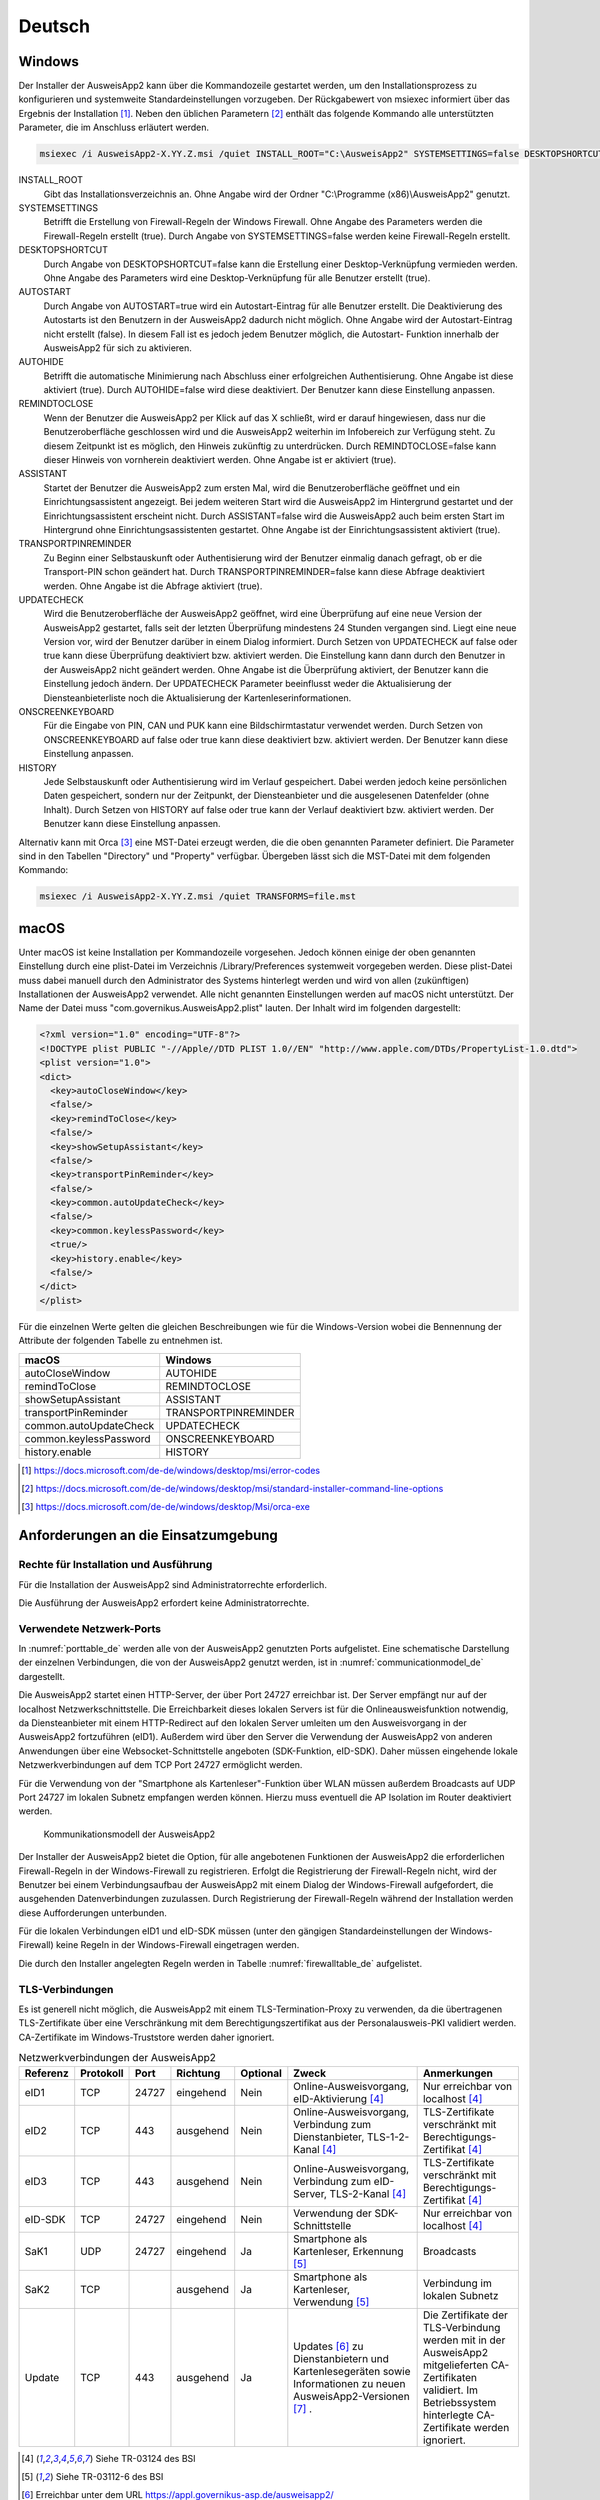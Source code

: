 Deutsch
=======

Windows
-------

Der Installer der AusweisApp2 kann über die Kommandozeile gestartet werden, um
den Installationsprozess zu konfigurieren und systemweite Standardeinstellungen
vorzugeben.
Der Rückgabewert von msiexec informiert über das Ergebnis der Installation [#msiexecreturnvalues]_.
Neben den üblichen Parametern [#standardarguments]_ enthält das folgende Kommando
alle unterstützten Parameter, die im Anschluss erläutert werden.

.. code-block:: winbatch

  msiexec /i AusweisApp2-X.YY.Z.msi /quiet INSTALL_ROOT="C:\AusweisApp2" SYSTEMSETTINGS=false DESKTOPSHORTCUT=false AUTOSTART=false AUTOHIDE=false REMINDTOCLOSE=false ASSISTANT=false TRANSPORTPINREMINDER=false UPDATECHECK=false ONSCREENKEYBOARD=true HISTORY=false

INSTALL_ROOT
  Gibt das Installationsverzeichnis an. Ohne Angabe wird der Ordner
  "C:\\Programme (x86)\\AusweisApp2" genutzt.

SYSTEMSETTINGS
  Betrifft die Erstellung von Firewall-Regeln der Windows Firewall. Ohne Angabe
  des Parameters werden die Firewall-Regeln erstellt (true). Durch Angabe von
  SYSTEMSETTINGS=false werden keine Firewall-Regeln erstellt.

DESKTOPSHORTCUT
  Durch Angabe von DESKTOPSHORTCUT=false kann die Erstellung einer
  Desktop-Verknüpfung vermieden werden. Ohne Angabe des Parameters wird eine
  Desktop-Verknüpfung für alle Benutzer erstellt (true).

AUTOSTART
  Durch Angabe von AUTOSTART=true wird ein Autostart-Eintrag für alle Benutzer
  erstellt. Die Deaktivierung des Autostarts ist den Benutzern in der AusweisApp2
  dadurch nicht möglich. Ohne Angabe wird der Autostart-Eintrag nicht erstellt
  (false). In diesem Fall ist es jedoch jedem Benutzer möglich, die Autostart-
  Funktion innerhalb der AusweisApp2 für sich zu aktivieren.

AUTOHIDE
  Betrifft die automatische Minimierung nach Abschluss einer erfolgreichen
  Authentisierung. Ohne Angabe ist diese aktiviert (true). Durch AUTOHIDE=false
  wird diese deaktiviert. Der Benutzer kann diese Einstellung anpassen.

REMINDTOCLOSE
  Wenn der Benutzer die AusweisApp2 per Klick auf das X schließt, wird er darauf
  hingewiesen, dass nur die Benutzeroberfläche geschlossen wird und die
  AusweisApp2 weiterhin im Infobereich zur Verfügung steht. Zu diesem Zeitpunkt
  ist es möglich, den Hinweis zukünftig zu unterdrücken. Durch REMINDTOCLOSE=false
  kann dieser Hinweis von vornherein deaktiviert werden. Ohne Angabe ist er
  aktiviert (true).

ASSISTANT
  Startet der Benutzer die AusweisApp2 zum ersten Mal, wird die Benutzeroberfläche
  geöffnet und ein Einrichtungsassistent angezeigt. Bei jedem weiteren Start wird
  die AusweisApp2 im Hintergrund gestartet und der Einrichtungsassistent erscheint
  nicht. Durch ASSISTANT=false wird die AusweisApp2 auch beim ersten Start im
  Hintergrund ohne Einrichtungsassistenten gestartet. Ohne Angabe ist der
  Einrichtungsassistent aktiviert (true).

TRANSPORTPINREMINDER
  Zu Beginn einer Selbstauskunft oder Authentisierung wird der Benutzer einmalig
  danach gefragt, ob er die Transport-PIN schon geändert hat. Durch
  TRANSPORTPINREMINDER=false kann diese Abfrage deaktiviert werden. Ohne Angabe
  ist die Abfrage aktiviert (true).

UPDATECHECK
  Wird die Benutzeroberfläche der AusweisApp2 geöffnet, wird eine Überprüfung auf
  eine neue Version der AusweisApp2 gestartet, falls seit der letzten Überprüfung
  mindestens 24 Stunden vergangen sind. Liegt eine neue Version vor, wird der
  Benutzer darüber in einem Dialog informiert. Durch Setzen von UPDATECHECK auf
  false oder true kann diese Überprüfung deaktiviert bzw. aktiviert werden.
  Die Einstellung kann dann durch den Benutzer in der AusweisApp2 nicht geändert
  werden. Ohne Angabe ist die Überprüfung aktiviert, der Benutzer kann die
  Einstellung jedoch ändern. Der UPDATECHECK Parameter beeinflusst weder die
  Aktualisierung der Diensteanbieterliste noch die Aktualisierung der
  Kartenleserinformationen.

ONSCREENKEYBOARD
  Für die Eingabe von PIN, CAN und PUK kann eine Bildschirmtastatur verwendet
  werden. Durch Setzen von ONSCREENKEYBOARD auf false oder true kann diese
  deaktiviert bzw. aktiviert werden. Der Benutzer kann diese Einstellung anpassen.

HISTORY
  Jede Selbstauskunft oder Authentisierung wird im Verlauf gespeichert. Dabei
  werden jedoch keine persönlichen Daten gespeichert, sondern nur der Zeitpunkt,
  der Diensteanbieter und die ausgelesenen Datenfelder (ohne Inhalt). Durch Setzen
  von HISTORY auf false oder true kann der Verlauf deaktiviert bzw. aktiviert
  werden. Der Benutzer kann diese Einstellung anpassen.

Alternativ kann mit Orca [#orca]_ eine MST-Datei erzeugt werden, die die oben
genannten Parameter definiert. Die Parameter sind in den Tabellen "Directory"
und "Property" verfügbar. Übergeben lässt sich die MST-Datei mit dem folgenden
Kommando:

.. code-block:: winbatch

  msiexec /i AusweisApp2-X.YY.Z.msi /quiet TRANSFORMS=file.mst

macOS
-----

Unter macOS ist keine Installation per Kommandozeile vorgesehen. Jedoch können
einige der oben genannten Einstellung durch eine plist-Datei im Verzeichnis
/Library/Preferences systemweit vorgegeben werden. Diese plist-Datei muss dabei
manuell durch den Administrator des Systems hinterlegt werden und wird von allen
(zukünftigen) Installationen der AusweisApp2 verwendet. Alle nicht genannten
Einstellungen werden auf macOS nicht unterstützt. Der Name der Datei muss
"com.governikus.AusweisApp2.plist" lauten. Der Inhalt wird im folgenden
dargestellt:

.. code-block:: xml

  <?xml version="1.0" encoding="UTF-8"?>
  <!DOCTYPE plist PUBLIC "-//Apple//DTD PLIST 1.0//EN" "http://www.apple.com/DTDs/PropertyList-1.0.dtd">
  <plist version="1.0">
  <dict>
    <key>autoCloseWindow</key>
    <false/>
    <key>remindToClose</key>
    <false/>
    <key>showSetupAssistant</key>
    <false/>
    <key>transportPinReminder</key>
    <false/>
    <key>common.autoUpdateCheck</key>
    <false/>
    <key>common.keylessPassword</key>
    <true/>
    <key>history.enable</key>
    <false/>
  </dict>
  </plist>

Für die einzelnen Werte gelten die gleichen Beschreibungen wie für die
Windows-Version wobei die Bennennung der Attribute der folgenden Tabelle zu
entnehmen ist.

====================== ====================
macOS                  Windows
====================== ====================
autoCloseWindow        AUTOHIDE
remindToClose          REMINDTOCLOSE
showSetupAssistant     ASSISTANT
transportPinReminder   TRANSPORTPINREMINDER
common.autoUpdateCheck UPDATECHECK
common.keylessPassword ONSCREENKEYBOARD
history.enable         HISTORY
====================== ====================

.. [#msiexecreturnvalues] https://docs.microsoft.com/de-de/windows/desktop/msi/error-codes
.. [#standardarguments] https://docs.microsoft.com/de-de/windows/desktop/msi/standard-installer-command-line-options
.. [#orca] https://docs.microsoft.com/de-de/windows/desktop/Msi/orca-exe



Anforderungen an die Einsatzumgebung
------------------------------------

Rechte für Installation und Ausführung
''''''''''''''''''''''''''''''''''''''

Für die Installation der AusweisApp2 sind Administratorrechte erforderlich.

Die Ausführung der AusweisApp2 erfordert keine Administratorrechte.


Verwendete Netzwerk-Ports
'''''''''''''''''''''''''

In :numref:`porttable_de` werden alle von der AusweisApp2 genutzten Ports
aufgelistet.
Eine schematische Darstellung der einzelnen Verbindungen, die von der
AusweisApp2 genutzt werden, ist in :numref:`communicationmodel_de` dargestellt.

Die AusweisApp2 startet einen HTTP-Server, der über Port 24727 erreichbar
ist.
Der Server empfängt nur auf der localhost Netzwerkschnittstelle.
Die Erreichbarkeit dieses lokalen Servers ist für die Onlineausweisfunktion
notwendig, da Diensteanbieter mit einem HTTP-Redirect auf den lokalen Server
umleiten um den Ausweisvorgang in der AusweisApp2 fortzuführen (eID1).
Außerdem wird über den Server die Verwendung der AusweisApp2 von anderen
Anwendungen über eine Websocket-Schnittstelle angeboten (SDK-Funktion, eID-SDK).
Daher müssen eingehende lokale Netzwerkverbindungen auf dem TCP Port 24727
ermöglicht werden.

Für die Verwendung von der "Smartphone als Kartenleser"-Funktion über WLAN
müssen außerdem Broadcasts auf UDP Port 24727 im lokalen Subnetz empfangen
werden können.
Hierzu muss eventuell die AP Isolation im Router deaktiviert werden.

.. _communicationmodel_de:
.. figure:: CommunicationModel_de.pdf

    Kommunikationsmodell der AusweisApp2

Der Installer der AusweisApp2 bietet die Option, für alle angebotenen
Funktionen der AusweisApp2 die erforderlichen Firewall-Regeln in der
Windows-Firewall zu registrieren.
Erfolgt die Registrierung der Firewall-Regeln nicht, wird der Benutzer bei
einem Verbindungsaufbau der AusweisApp2 mit einem Dialog der Windows-Firewall
aufgefordert, die ausgehenden Datenverbindungen zuzulassen.
Durch Registrierung der Firewall-Regeln während der Installation werden diese
Aufforderungen unterbunden.

Für die lokalen Verbindungen eID1 und eID-SDK müssen (unter den gängigen
Standardeinstellungen der Windows-Firewall) keine Regeln in der
Windows-Firewall eingetragen werden.

Die durch den Installer angelegten Regeln werden in Tabelle :numref:`firewalltable_de`
aufgelistet.


TLS-Verbindungen
''''''''''''''''

Es ist generell nicht möglich, die AusweisApp2 mit einem TLS-Termination-Proxy
zu verwenden, da die übertragenen TLS-Zertifikate über eine Verschränkung mit
dem Berechtigungszertifikat aus der Personalausweis-PKI validiert werden.
CA-Zertifikate im Windows-Truststore werden daher ignoriert.

.. raw:: latex

    \begin{landscape}

.. _porttable_de:
.. csv-table:: Netzwerkverbindungen der AusweisApp2
   :header: "Referenz", "Protokoll", "Port", "Richtung", "Optional", "Zweck", "Anmerkungen"
   :widths: 8, 8, 8, 8, 8, 35, 25

   "eID1",	TCP, 24727,  "eingehend", "Nein", "Online-Ausweisvorgang, eID-Aktivierung [#TR-03124]_",										    "Nur erreichbar von localhost [#TR-03124]_"
   "eID2",	TCP, 443,    "ausgehend", "Nein", "Online-Ausweisvorgang, Verbindung zum Dienstanbieter, TLS-1-2-Kanal [#TR-03124]_",							    "TLS-Zertifikate verschränkt mit Berechtigungs-Zertifikat [#TR-03124]_"
   "eID3",      TCP, 443,    "ausgehend", "Nein", "Online-Ausweisvorgang, Verbindung zum eID-Server, TLS-2-Kanal [#TR-03124]_",								    "TLS-Zertifikate verschränkt mit Berechtigungs-Zertifikat [#TR-03124]_"
   "eID-SDK",	TCP, 24727,  "eingehend", "Nein", "Verwendung der SDK-Schnittstelle",													    "Nur erreichbar von localhost [#TR-03124]_"
   "SaK1",	UDP, 24727,  "eingehend", "Ja",   "Smartphone als Kartenleser, Erkennung [#TR-03112]_",											    "Broadcasts"
   "SaK2",	TCP, ,       "ausgehend", "Ja",   "Smartphone als Kartenleser, Verwendung [#TR-03112]_",										    "Verbindung im lokalen Subnetz"
   "Update",	TCP, 443,    "ausgehend", "Ja",   "Updates [#govurl]_ zu Dienstanbietern und Kartenlesegeräten sowie Informationen zu neuen AusweisApp2-Versionen [#updatecheck]_ .",	    "Die Zertifikate der TLS-Verbindung werden mit in der AusweisApp2 mitgelieferten CA-Zertifikaten validiert. Im Betriebssystem hinterlegte CA-Zertifikate werden ignoriert."

.. [#TR-03124] Siehe TR-03124 des BSI
.. [#TR-03112] Siehe TR-03112-6 des BSI
.. [#govurl] Erreichbar unter dem URL https://appl.governikus-asp.de/ausweisapp2/
.. [#updatecheck] Die Überprüfung auf neue AusweisApp2-Versionen kann deaktiviert werden, siehe
    Kommandozeilenparameter UPDATECHECK

.. _firewalltable_de:
.. csv-table:: Firewallregeln der AusweisApp2
   :header: "Name", "Protokoll", "Port", "Richtung", "Umgesetzte Verbindung"
   :widths: 25, 15, 15, 15, 30
   :align: left

   "AusweisApp2-Firewall-Rule", TCP, \*, "ausgehend", "eID2, eID3, SaK2, Update"
   "AusweisApp2-Firewall-Rule-SaC-In", UDP, 24727, "eingehend", "SaK1"

.. raw:: latex

    \end{landscape}
